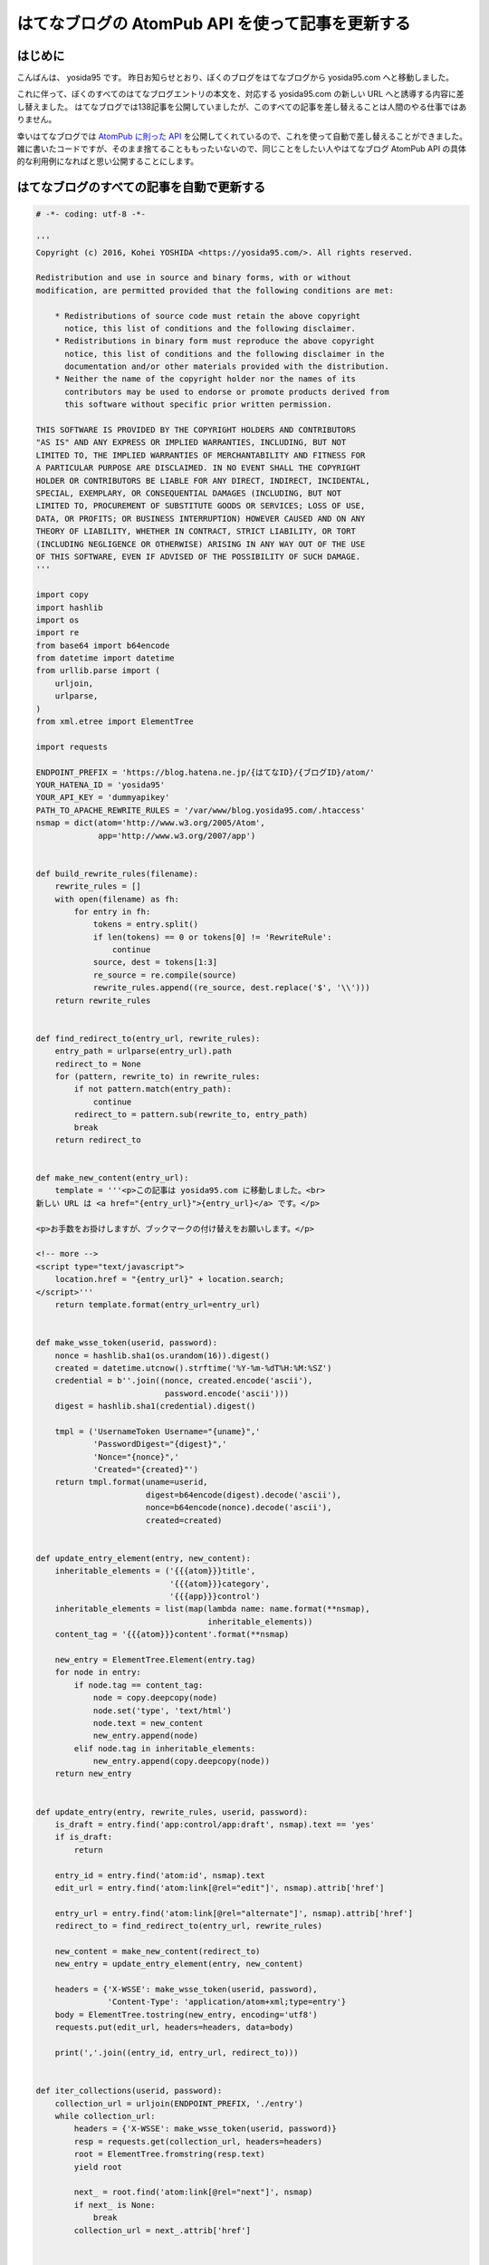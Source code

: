 はてなブログの AtomPub API を使って記事を更新する
=================================================

はじめに
--------

こんばんは、 yosida95 です。
昨日お知らせとおり、ぼくのブログをはてなブログから yosida95.com へと移動しました。

これに伴って、ぼくのすべてのはてなブログエントリの本文を、対応する yosida95.com の新しい URL へと誘導する内容に差し替えました。
はてなブログでは138記事を公開していましたが、このすべての記事を差し替えることは人間のやる仕事ではありません。

幸いはてなブログでは `AtomPub に則った API <http://developer.hatena.ne.jp/ja/documents/blog/apis/atom>`__ を公開してくれているので、これを使って自動で差し替えることができました。
雑に書いたコードですが、そのまま捨てることももったいないので、同じことをしたい人やはてなブログ AtomPub API の具体的な利用例になればと思い公開することにします。

はてなブログのすべての記事を自動で更新する
------------------------------------------

.. code:: python

   # -*- coding: utf-8 -*-

   '''
   Copyright (c) 2016, Kohei YOSHIDA <https://yosida95.com/>. All rights reserved.

   Redistribution and use in source and binary forms, with or without
   modification, are permitted provided that the following conditions are met:

       * Redistributions of source code must retain the above copyright
         notice, this list of conditions and the following disclaimer.
       * Redistributions in binary form must reproduce the above copyright
         notice, this list of conditions and the following disclaimer in the
         documentation and/or other materials provided with the distribution.
       * Neither the name of the copyright holder nor the names of its
         contributors may be used to endorse or promote products derived from
         this software without specific prior written permission.

   THIS SOFTWARE IS PROVIDED BY THE COPYRIGHT HOLDERS AND CONTRIBUTORS
   "AS IS" AND ANY EXPRESS OR IMPLIED WARRANTIES, INCLUDING, BUT NOT
   LIMITED TO, THE IMPLIED WARRANTIES OF MERCHANTABILITY AND FITNESS FOR
   A PARTICULAR PURPOSE ARE DISCLAIMED. IN NO EVENT SHALL THE COPYRIGHT
   HOLDER OR CONTRIBUTORS BE LIABLE FOR ANY DIRECT, INDIRECT, INCIDENTAL,
   SPECIAL, EXEMPLARY, OR CONSEQUENTIAL DAMAGES (INCLUDING, BUT NOT
   LIMITED TO, PROCUREMENT OF SUBSTITUTE GOODS OR SERVICES; LOSS OF USE,
   DATA, OR PROFITS; OR BUSINESS INTERRUPTION) HOWEVER CAUSED AND ON ANY
   THEORY OF LIABILITY, WHETHER IN CONTRACT, STRICT LIABILITY, OR TORT
   (INCLUDING NEGLIGENCE OR OTHERWISE) ARISING IN ANY WAY OUT OF THE USE
   OF THIS SOFTWARE, EVEN IF ADVISED OF THE POSSIBILITY OF SUCH DAMAGE.
   '''

   import copy
   import hashlib
   import os
   import re
   from base64 import b64encode
   from datetime import datetime
   from urllib.parse import (
       urljoin,
       urlparse,
   )
   from xml.etree import ElementTree

   import requests

   ENDPOINT_PREFIX = 'https://blog.hatena.ne.jp/{はてなID}/{ブログID}/atom/'
   YOUR_HATENA_ID = 'yosida95'
   YOUR_API_KEY = 'dummyapikey'
   PATH_TO_APACHE_REWRITE_RULES = '/var/www/blog.yosida95.com/.htaccess'
   nsmap = dict(atom='http://www.w3.org/2005/Atom',
                app='http://www.w3.org/2007/app')


   def build_rewrite_rules(filename):
       rewrite_rules = []
       with open(filename) as fh:
           for entry in fh:
               tokens = entry.split()
               if len(tokens) == 0 or tokens[0] != 'RewriteRule':
                   continue
               source, dest = tokens[1:3]
               re_source = re.compile(source)
               rewrite_rules.append((re_source, dest.replace('$', '\\')))
       return rewrite_rules


   def find_redirect_to(entry_url, rewrite_rules):
       entry_path = urlparse(entry_url).path
       redirect_to = None
       for (pattern, rewrite_to) in rewrite_rules:
           if not pattern.match(entry_path):
               continue
           redirect_to = pattern.sub(rewrite_to, entry_path)
           break
       return redirect_to


   def make_new_content(entry_url):
       template = '''<p>この記事は yosida95.com に移動しました。<br>
   新しい URL は <a href="{entry_url}">{entry_url}</a> です。</p>

   <p>お手数をお掛けしますが、ブックマークの付け替えをお願いします。</p>

   <!-- more -->
   <script type="text/javascript">
       location.href = "{entry_url}" + location.search;
   </script>'''
       return template.format(entry_url=entry_url)


   def make_wsse_token(userid, password):
       nonce = hashlib.sha1(os.urandom(16)).digest()
       created = datetime.utcnow().strftime('%Y-%m-%dT%H:%M:%SZ')
       credential = b''.join((nonce, created.encode('ascii'),
                              password.encode('ascii')))
       digest = hashlib.sha1(credential).digest()

       tmpl = ('UsernameToken Username="{uname}",'
               'PasswordDigest="{digest}",'
               'Nonce="{nonce}",'
               'Created="{created}"')
       return tmpl.format(uname=userid,
                          digest=b64encode(digest).decode('ascii'),
                          nonce=b64encode(nonce).decode('ascii'),
                          created=created)


   def update_entry_element(entry, new_content):
       inheritable_elements = ('{{{atom}}}title',
                               '{{{atom}}}category',
                               '{{{app}}}control')
       inheritable_elements = list(map(lambda name: name.format(**nsmap),
                                       inheritable_elements))
       content_tag = '{{{atom}}}content'.format(**nsmap)

       new_entry = ElementTree.Element(entry.tag)
       for node in entry:
           if node.tag == content_tag:
               node = copy.deepcopy(node)
               node.set('type', 'text/html')
               node.text = new_content
               new_entry.append(node)
           elif node.tag in inheritable_elements:
               new_entry.append(copy.deepcopy(node))
       return new_entry


   def update_entry(entry, rewrite_rules, userid, password):
       is_draft = entry.find('app:control/app:draft', nsmap).text == 'yes'
       if is_draft:
           return

       entry_id = entry.find('atom:id', nsmap).text
       edit_url = entry.find('atom:link[@rel="edit"]', nsmap).attrib['href']

       entry_url = entry.find('atom:link[@rel="alternate"]', nsmap).attrib['href']
       redirect_to = find_redirect_to(entry_url, rewrite_rules)

       new_content = make_new_content(redirect_to)
       new_entry = update_entry_element(entry, new_content)

       headers = {'X-WSSE': make_wsse_token(userid, password),
                  'Content-Type': 'application/atom+xml;type=entry'}
       body = ElementTree.tostring(new_entry, encoding='utf8')
       requests.put(edit_url, headers=headers, data=body)

       print(','.join((entry_id, entry_url, redirect_to)))


   def iter_collections(userid, password):
       collection_url = urljoin(ENDPOINT_PREFIX, './entry')
       while collection_url:
           headers = {'X-WSSE': make_wsse_token(userid, password)}
           resp = requests.get(collection_url, headers=headers)
           root = ElementTree.fromstring(resp.text)
           yield root

           next_ = root.find('atom:link[@rel="next"]', nsmap)
           if next_ is None:
               break
           collection_url = next_.attrib['href']


   def main(userid, password, rewrite_rule_file):
       rewrite_rules = build_rewrite_rules(rewrite_rule_file)

       for collection in iter_collections(userid, password):
           for entry in collection.findall('atom:entry', nsmap):
               update_entry(entry, rewrite_rules, userid, password)
               return


   if __name__ == '__main__':
       main(YOUR_HATENA_ID, YOUR_API_KEY,
            PATH_TO_APACHE_REWRITE_RULES)

前提
~~~~

1. Python 3 系でしか動きません
#. `requests <https://pypi.python.org/pypi/requests>`__ のインストールが必要です

使い方
~~~~~~

冒頭で定義されている以下の変数にそれぞれ適切な値を代入してください。

- ENDPOINT_PREFIX
- YOUR_HATENA_ID
- YOUR_API_KEY
- PATH_TO_APACHE_REWRITE_RULES

PATH_TO_APACHE_REWRITE_RULES には移転前のブログパスから移転後の URL へ転送する RewriteRule を対応づけた .htaccess へのパスを指定して下さい。
もっとも、新しいブログの URL を本文に記載する必要がない場合は、 `update_entry` 関数内の `make_new_content` の呼び出し周辺をいい感じに改変してあげて下さい。

本文は `make_new_content` 関数を改変することでいい感じになります。

ライセンス
~~~~~~~~~~

ソースコードに記載の通り修正 BSD ライセンスで提供するので、このライセンスが許す範囲内で自由に実行、改変、再配布して下さい。

最後に
------

今後ともよろしくお願いします。

.. author:: default
.. categories:: none
.. tags:: python AtomPub
.. comments::
